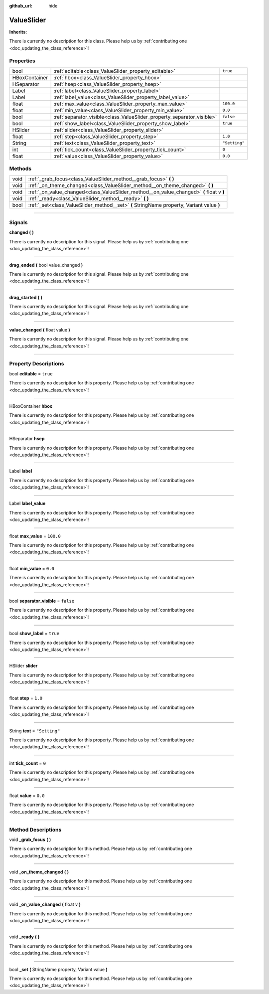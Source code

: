 :github_url: hide

.. DO NOT EDIT THIS FILE!!!
.. Generated automatically from Godot engine sources.
.. Generator: https://github.com/godotengine/godot/tree/master/doc/tools/make_rst.py.
.. XML source: https://github.com/godotengine/godot/tree/master/api/classes/ValueSlider.xml.

.. _class_ValueSlider:

ValueSlider
===========

**Inherits:** 

.. container:: contribute

	There is currently no description for this class. Please help us by :ref:`contributing one <doc_updating_the_class_reference>`!

.. rst-class:: classref-reftable-group

Properties
----------

.. table::
   :widths: auto

   +---------------+------------------------------------------------------------------------+---------------+
   | bool          | :ref:`editable<class_ValueSlider_property_editable>`                   | ``true``      |
   +---------------+------------------------------------------------------------------------+---------------+
   | HBoxContainer | :ref:`hbox<class_ValueSlider_property_hbox>`                           |               |
   +---------------+------------------------------------------------------------------------+---------------+
   | HSeparator    | :ref:`hsep<class_ValueSlider_property_hsep>`                           |               |
   +---------------+------------------------------------------------------------------------+---------------+
   | Label         | :ref:`label<class_ValueSlider_property_label>`                         |               |
   +---------------+------------------------------------------------------------------------+---------------+
   | Label         | :ref:`label_value<class_ValueSlider_property_label_value>`             |               |
   +---------------+------------------------------------------------------------------------+---------------+
   | float         | :ref:`max_value<class_ValueSlider_property_max_value>`                 | ``100.0``     |
   +---------------+------------------------------------------------------------------------+---------------+
   | float         | :ref:`min_value<class_ValueSlider_property_min_value>`                 | ``0.0``       |
   +---------------+------------------------------------------------------------------------+---------------+
   | bool          | :ref:`separator_visible<class_ValueSlider_property_separator_visible>` | ``false``     |
   +---------------+------------------------------------------------------------------------+---------------+
   | bool          | :ref:`show_label<class_ValueSlider_property_show_label>`               | ``true``      |
   +---------------+------------------------------------------------------------------------+---------------+
   | HSlider       | :ref:`slider<class_ValueSlider_property_slider>`                       |               |
   +---------------+------------------------------------------------------------------------+---------------+
   | float         | :ref:`step<class_ValueSlider_property_step>`                           | ``1.0``       |
   +---------------+------------------------------------------------------------------------+---------------+
   | String        | :ref:`text<class_ValueSlider_property_text>`                           | ``"Setting"`` |
   +---------------+------------------------------------------------------------------------+---------------+
   | int           | :ref:`tick_count<class_ValueSlider_property_tick_count>`               | ``0``         |
   +---------------+------------------------------------------------------------------------+---------------+
   | float         | :ref:`value<class_ValueSlider_property_value>`                         | ``0.0``       |
   +---------------+------------------------------------------------------------------------+---------------+

.. rst-class:: classref-reftable-group

Methods
-------

.. table::
   :widths: auto

   +------+-------------------------------------------------------------------------------------------+
   | void | :ref:`_grab_focus<class_ValueSlider_method__grab_focus>` **(** **)**                      |
   +------+-------------------------------------------------------------------------------------------+
   | void | :ref:`_on_theme_changed<class_ValueSlider_method__on_theme_changed>` **(** **)**          |
   +------+-------------------------------------------------------------------------------------------+
   | void | :ref:`_on_value_changed<class_ValueSlider_method__on_value_changed>` **(** float v **)**  |
   +------+-------------------------------------------------------------------------------------------+
   | void | :ref:`_ready<class_ValueSlider_method__ready>` **(** **)**                                |
   +------+-------------------------------------------------------------------------------------------+
   | bool | :ref:`_set<class_ValueSlider_method__set>` **(** StringName property, Variant value **)** |
   +------+-------------------------------------------------------------------------------------------+

.. rst-class:: classref-section-separator

----

.. rst-class:: classref-descriptions-group

Signals
-------

.. _class_ValueSlider_signal_changed:

.. rst-class:: classref-signal

**changed** **(** **)**

.. container:: contribute

	There is currently no description for this signal. Please help us by :ref:`contributing one <doc_updating_the_class_reference>`!

.. rst-class:: classref-item-separator

----

.. _class_ValueSlider_signal_drag_ended:

.. rst-class:: classref-signal

**drag_ended** **(** bool value_changed **)**

.. container:: contribute

	There is currently no description for this signal. Please help us by :ref:`contributing one <doc_updating_the_class_reference>`!

.. rst-class:: classref-item-separator

----

.. _class_ValueSlider_signal_drag_started:

.. rst-class:: classref-signal

**drag_started** **(** **)**

.. container:: contribute

	There is currently no description for this signal. Please help us by :ref:`contributing one <doc_updating_the_class_reference>`!

.. rst-class:: classref-item-separator

----

.. _class_ValueSlider_signal_value_changed:

.. rst-class:: classref-signal

**value_changed** **(** float value **)**

.. container:: contribute

	There is currently no description for this signal. Please help us by :ref:`contributing one <doc_updating_the_class_reference>`!

.. rst-class:: classref-section-separator

----

.. rst-class:: classref-descriptions-group

Property Descriptions
---------------------

.. _class_ValueSlider_property_editable:

.. rst-class:: classref-property

bool **editable** = ``true``

.. container:: contribute

	There is currently no description for this property. Please help us by :ref:`contributing one <doc_updating_the_class_reference>`!

.. rst-class:: classref-item-separator

----

.. _class_ValueSlider_property_hbox:

.. rst-class:: classref-property

HBoxContainer **hbox**

.. container:: contribute

	There is currently no description for this property. Please help us by :ref:`contributing one <doc_updating_the_class_reference>`!

.. rst-class:: classref-item-separator

----

.. _class_ValueSlider_property_hsep:

.. rst-class:: classref-property

HSeparator **hsep**

.. container:: contribute

	There is currently no description for this property. Please help us by :ref:`contributing one <doc_updating_the_class_reference>`!

.. rst-class:: classref-item-separator

----

.. _class_ValueSlider_property_label:

.. rst-class:: classref-property

Label **label**

.. container:: contribute

	There is currently no description for this property. Please help us by :ref:`contributing one <doc_updating_the_class_reference>`!

.. rst-class:: classref-item-separator

----

.. _class_ValueSlider_property_label_value:

.. rst-class:: classref-property

Label **label_value**

.. container:: contribute

	There is currently no description for this property. Please help us by :ref:`contributing one <doc_updating_the_class_reference>`!

.. rst-class:: classref-item-separator

----

.. _class_ValueSlider_property_max_value:

.. rst-class:: classref-property

float **max_value** = ``100.0``

.. container:: contribute

	There is currently no description for this property. Please help us by :ref:`contributing one <doc_updating_the_class_reference>`!

.. rst-class:: classref-item-separator

----

.. _class_ValueSlider_property_min_value:

.. rst-class:: classref-property

float **min_value** = ``0.0``

.. container:: contribute

	There is currently no description for this property. Please help us by :ref:`contributing one <doc_updating_the_class_reference>`!

.. rst-class:: classref-item-separator

----

.. _class_ValueSlider_property_separator_visible:

.. rst-class:: classref-property

bool **separator_visible** = ``false``

.. container:: contribute

	There is currently no description for this property. Please help us by :ref:`contributing one <doc_updating_the_class_reference>`!

.. rst-class:: classref-item-separator

----

.. _class_ValueSlider_property_show_label:

.. rst-class:: classref-property

bool **show_label** = ``true``

.. container:: contribute

	There is currently no description for this property. Please help us by :ref:`contributing one <doc_updating_the_class_reference>`!

.. rst-class:: classref-item-separator

----

.. _class_ValueSlider_property_slider:

.. rst-class:: classref-property

HSlider **slider**

.. container:: contribute

	There is currently no description for this property. Please help us by :ref:`contributing one <doc_updating_the_class_reference>`!

.. rst-class:: classref-item-separator

----

.. _class_ValueSlider_property_step:

.. rst-class:: classref-property

float **step** = ``1.0``

.. container:: contribute

	There is currently no description for this property. Please help us by :ref:`contributing one <doc_updating_the_class_reference>`!

.. rst-class:: classref-item-separator

----

.. _class_ValueSlider_property_text:

.. rst-class:: classref-property

String **text** = ``"Setting"``

.. container:: contribute

	There is currently no description for this property. Please help us by :ref:`contributing one <doc_updating_the_class_reference>`!

.. rst-class:: classref-item-separator

----

.. _class_ValueSlider_property_tick_count:

.. rst-class:: classref-property

int **tick_count** = ``0``

.. container:: contribute

	There is currently no description for this property. Please help us by :ref:`contributing one <doc_updating_the_class_reference>`!

.. rst-class:: classref-item-separator

----

.. _class_ValueSlider_property_value:

.. rst-class:: classref-property

float **value** = ``0.0``

.. container:: contribute

	There is currently no description for this property. Please help us by :ref:`contributing one <doc_updating_the_class_reference>`!

.. rst-class:: classref-section-separator

----

.. rst-class:: classref-descriptions-group

Method Descriptions
-------------------

.. _class_ValueSlider_method__grab_focus:

.. rst-class:: classref-method

void **_grab_focus** **(** **)**

.. container:: contribute

	There is currently no description for this method. Please help us by :ref:`contributing one <doc_updating_the_class_reference>`!

.. rst-class:: classref-item-separator

----

.. _class_ValueSlider_method__on_theme_changed:

.. rst-class:: classref-method

void **_on_theme_changed** **(** **)**

.. container:: contribute

	There is currently no description for this method. Please help us by :ref:`contributing one <doc_updating_the_class_reference>`!

.. rst-class:: classref-item-separator

----

.. _class_ValueSlider_method__on_value_changed:

.. rst-class:: classref-method

void **_on_value_changed** **(** float v **)**

.. container:: contribute

	There is currently no description for this method. Please help us by :ref:`contributing one <doc_updating_the_class_reference>`!

.. rst-class:: classref-item-separator

----

.. _class_ValueSlider_method__ready:

.. rst-class:: classref-method

void **_ready** **(** **)**

.. container:: contribute

	There is currently no description for this method. Please help us by :ref:`contributing one <doc_updating_the_class_reference>`!

.. rst-class:: classref-item-separator

----

.. _class_ValueSlider_method__set:

.. rst-class:: classref-method

bool **_set** **(** StringName property, Variant value **)**

.. container:: contribute

	There is currently no description for this method. Please help us by :ref:`contributing one <doc_updating_the_class_reference>`!

.. |virtual| replace:: :abbr:`virtual (This method should typically be overridden by the user to have any effect.)`
.. |const| replace:: :abbr:`const (This method has no side effects. It doesn't modify any of the instance's member variables.)`
.. |vararg| replace:: :abbr:`vararg (This method accepts any number of arguments after the ones described here.)`
.. |constructor| replace:: :abbr:`constructor (This method is used to construct a type.)`
.. |static| replace:: :abbr:`static (This method doesn't need an instance to be called, so it can be called directly using the class name.)`
.. |operator| replace:: :abbr:`operator (This method describes a valid operator to use with this type as left-hand operand.)`
.. |bitfield| replace:: :abbr:`BitField (This value is an integer composed as a bitmask of the following flags.)`
